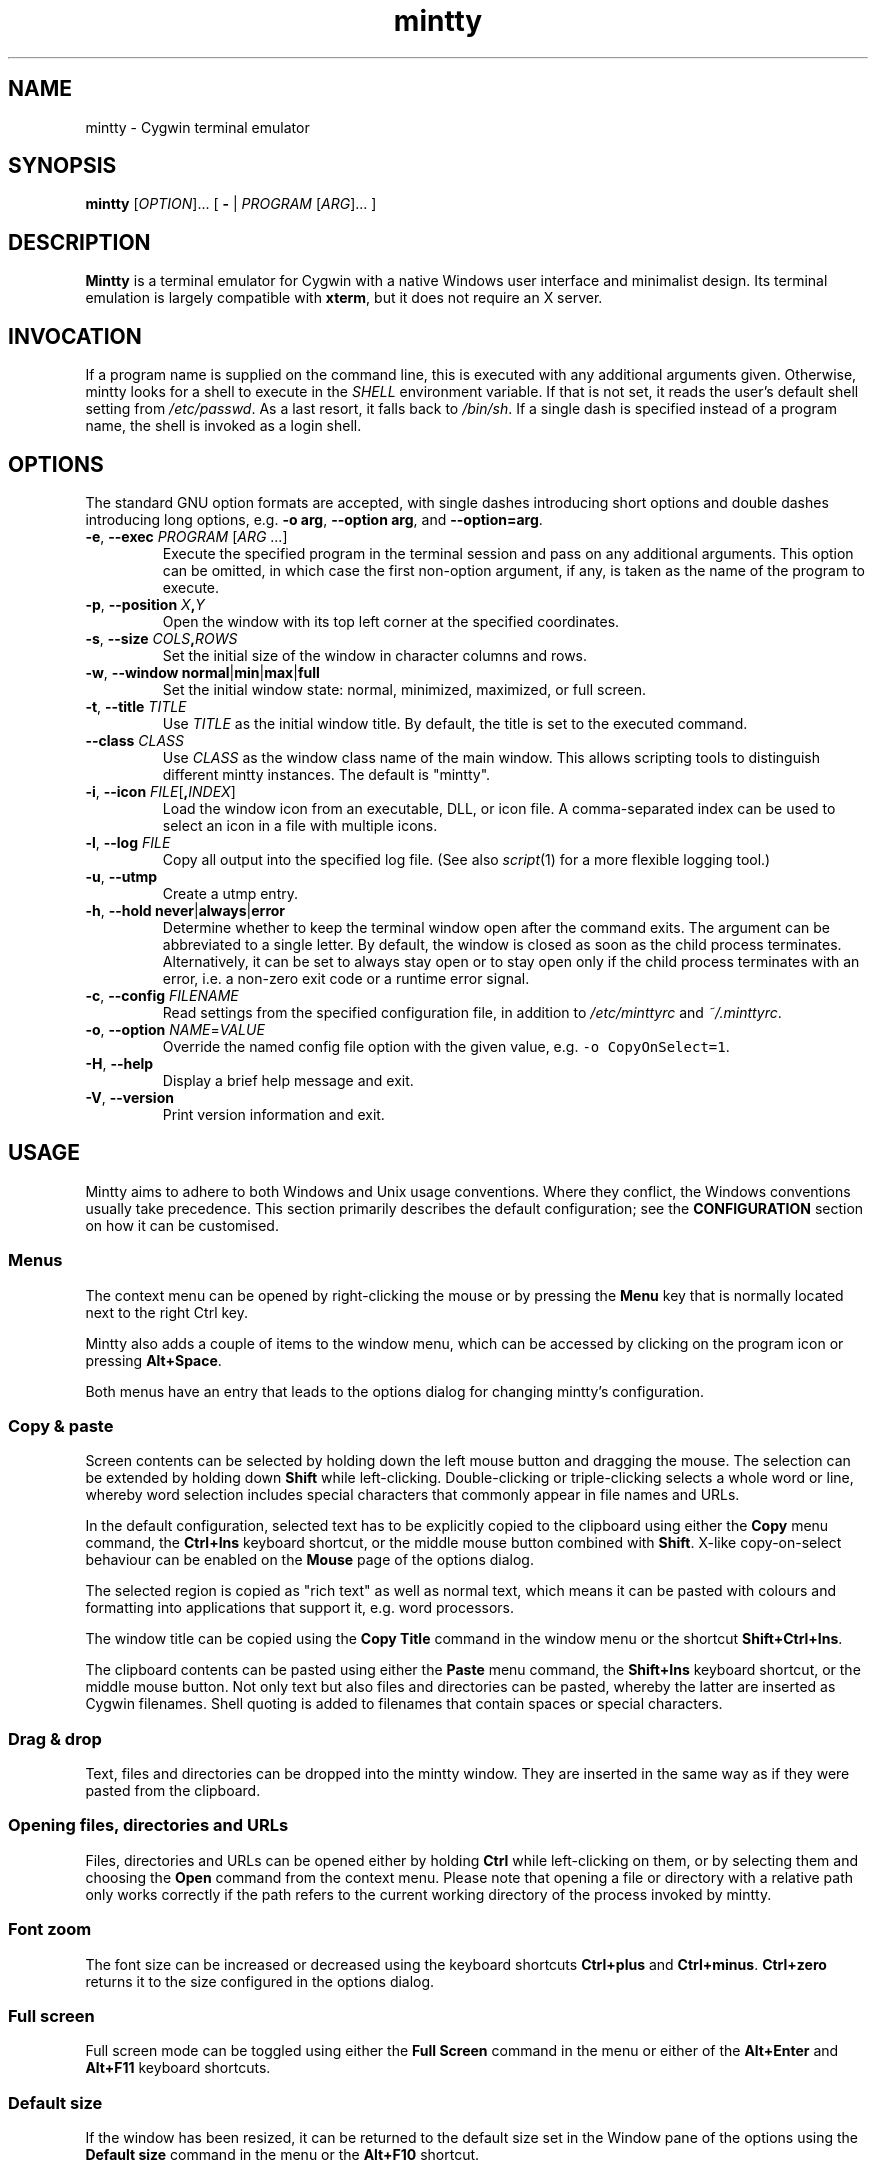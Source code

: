 .\" mintty man page
.\"
.\" This 'man' page is Copyright 2009 Lee D. Rothstein, 2009-10 Andy Koppe
.\"
.\" You may distribute, use, and modify this man page under the terms
.\" of the GNU Free Documentation License (GFDL), Version 1.3,
.\" 3 November 2008 (or later) as specified.
.TH mintty 1 2010-07-22 0.8-beta2 Cygwin

.ad l

.SH NAME

mintty - Cygwin terminal emulator


.SH SYNOPSIS

\fBmintty\fP [\fIOPTION\fP]... [ \fB-\fP | \fIPROGRAM\fP [\fIARG\fP]... ]


.SH DESCRIPTION

\fBMintty\fP is a terminal emulator for Cygwin with a native Windows user
interface and minimalist design.
Its terminal emulation is largely compatible with \fBxterm\fP, but it does not
require an X server.


.SH INVOCATION

If a program name is supplied on the command line, this is executed with any
additional arguments given.
Otherwise, mintty looks for a shell to execute in the \fISHELL\fP environment
variable.
If that is not set, it reads the user's default shell setting from
\fI/etc/passwd\fP.
As a last resort, it falls back to \fI/bin/sh\fP.
If a single dash is specified instead of a program name, the shell is invoked
as a login shell.


.SH OPTIONS

The standard GNU option formats are accepted, with single dashes
introducing short options and double dashes introducing long options,
e.g. \fB-o arg\fP, \fB--option arg\fP, and \fB--option=arg\fP.

.TP
\fB-e\fP, \fB--exec\fP \fIPROGRAM\fP [\fIARG\fP ...]
Execute the specified program in the terminal session and pass on any additional
arguments.
This option can be omitted, in which case the first non-option argument, if any,
is taken as the name of the program to execute.

.TP
\fB-p\fP, \fB--position\fP \fIX\fB,\fIY\fR
Open the window with its top left corner at the specified coordinates.

.TP
\fB-s\fP, \fB--size\fP \fICOLS\fB,\fIROWS\fR
Set the initial size of the window in character columns and rows.

.TP
\fB-w\fP, \fB--window\fP \fBnormal\fP|\fBmin\fP|\fBmax\fP|\fBfull\fP
Set the initial window state: normal, minimized, maximized, or full screen.

.TP
\fB-t\fP, \fB--title\fP \fITITLE\fP
Use \fITITLE\fP as the initial window title.
By default, the title is set to the executed command.

.TP
\fB--class\fP \fICLASS\fP
Use \fICLASS\fP as the window class name of the main window.
This allows scripting tools to distinguish different mintty instances.
The default is "mintty".

.TP
\fB-i\fP, \fB--icon\fP \fIFILE\fP[\fB,\fIINDEX\fR]
Load the window icon from an executable, DLL, or icon file.
A comma-separated index can be used to select an icon in a file with multiple
icons.

.TP
\fB-l\fP, \fB--log\fP \fIFILE\fP
Copy all output into the specified log file.
(See also \fIscript\fP(1) for a more flexible logging tool.)

.TP
\fB-u\fP, \fB--utmp\fP
Create a utmp entry.

.TP
\fB-h\fP, \fB--hold\fP \fBnever\fP|\fBalways\fP|\fBerror\fP
Determine whether to keep the terminal window open after the command exits.
The argument can be abbreviated to a single letter.
By default, the window is closed as soon as the child process terminates.
Alternatively, it can be set to always stay open or to stay open only if the 
child process terminates with an error, i.e. a non-zero exit code or a runtime
error signal.

.TP
\fB-c\fP, \fB--config\fP \fIFILENAME\fP
Read settings from the specified configuration file, in addition to
\fI/etc/minttyrc\fP and \fI~/.minttyrc\fP.

.TP
\fB-o\fP, \fB--option\fP \fINAME\fP=\fIVALUE\fP
Override the named config file option with the given value, e.g.
\fC-o CopyOnSelect=1\fP.

.TP
\fB-H\fP, \fB--help\fP
Display a brief help message and exit.

.TP
\fB-V\fP, \fB--version\fP
Print version information and exit.


.SH USAGE

Mintty aims to adhere to both Windows and Unix usage conventions.
Where they conflict, the Windows conventions usually take precedence.
This section primarily describes the default configuration;
see the \fBCONFIGURATION\fP section on how it can be customised.


.SS Menus

The context menu can be opened by right-clicking the mouse or by
pressing the \fBMenu\fP key that is normally located next to the right Ctrl key.

Mintty also adds a couple of items to the window menu, which can be accessed 
by clicking on the program icon or pressing \fBAlt+Space\fP.

Both menus have an entry that leads to the options dialog for changing mintty's
configuration.


.SS Copy & paste

Screen contents can be selected by holding down the left mouse button and
dragging the mouse.
The selection can be extended by holding down \fBShift\fP while left-clicking.
Double-clicking or triple-clicking selects a whole word or line, whereby word
selection includes special characters that commonly appear in file names and
URLs.

In the default configuration, selected text has to be explicitly copied
to the clipboard using either the \fBCopy\fP menu command, the
\fBCtrl+Ins\fP keyboard shortcut, or the middle mouse button combined
with \fBShift\fP.
X-like copy-on-select behaviour can be enabled on the \fBMouse\fP page of the
options dialog.

The selected region is copied as "rich text" as well as normal text,
which means it can be pasted with colours and formatting into applications
that support it, e.g. word processors.

The window title can be copied using the \fBCopy Title\fP command in the window
menu or the shortcut \fBShift+Ctrl+Ins\fP.

The clipboard contents can be pasted using either the \fBPaste\fP menu command,
the \fBShift+Ins\fP keyboard shortcut, or the middle mouse button.
Not only text but also files and directories can be pasted,
whereby the latter are inserted as Cygwin filenames.
Shell quoting is added to filenames that contain spaces or special characters.


.SS Drag & drop

Text, files and directories can be dropped into the mintty window.
They are inserted in the same way as if they were pasted from the clipboard.


.SS Opening files, directories and URLs

Files, directories and URLs can be opened either by holding \fBCtrl\fP while
left-clicking on them, or by selecting them and choosing the \fBOpen\fP
command from the context menu.
Please note that opening a file or directory with a relative path only works
correctly if the path refers to the current working directory of the process
invoked by mintty.


.SS Font zoom

The font size can be increased or decreased using the keyboard shortcuts
\fBCtrl+plus\fP and \fBCtrl+minus\fP.
\fBCtrl+zero\fP returns it to the size configured in the options dialog.


.SS Full screen

Full screen mode can be toggled using either the \fBFull Screen\fP command in
the menu or either of the \fBAlt+Enter\fP and \fBAlt+F11\fP keyboard shortcuts.


.SS Default size

If the window has been resized, it can be returned to the default size set in
the Window pane of the options using the \fBDefault size\fP command in the
menu or the \fBAlt+F10\fP shortcut.


.SS Reset

Sometimes a faulty application or printing a binary file will leave the
terminal in an unusable state. In that case, resetting the terminal's state
via the \fBReset\fP command in the menu or the \fBAlt+F8\fP keyboard shortcut
may help.


.SS Scrolling

Mintty has a scrollback buffer that can hold up to 10000 lines in the default
configuration.
It can be accessed using the scrollbar, the mouse wheel, or the keyboard.
Hold the \fBShift\fP key while pressing the \fBUp\fP and \fBDown\fP arrow keys
to scroll line-by-line or the \fBPageUp\fP and \fBPageDown\fP keys to scroll
page-by-page.


.SS Flip screen

Applications such as editors and file viewers normally use a terminal feature
called the alternate screen, which is a second screen buffer without scrollback.
When they exit, they switch back to the primary screen to restore the command
line as it was before invoking the application.

The \fBFlip Screen\fP menu command and \fBAlt+F12\fP shortcut allow looking
at the primary screen while the alternate screen is active, and vice versa.
For example, this allows to refer to past commands while editing a file.


.SS Mouse tracking

When an application activates mouse tracking, mouse events are sent to the
application rather than being treated as window events.
This is indicated by the mouse pointer changing from an \fBI\fP shape to an
arrow.
Holding down \fBShift\fP overrides mouse tracking mode and sends mouse
events to the window instead, so that e.g. text can be selected and the context
menu can be accessed.


.SS Switching session

The \fBCtrl+Tab\fP and \fBCtrl+Shift+Tab\fP shortcuts can be used to switch
between mintty windows.  Minimised windows are skipped.


.SS Closing a session

Clicking the window's close button, pressing \fBAlt+F4\fP, or choosing
\fBClose\fP from the window menu sends a \fISIGHUP\fP signal to the process
running in mintty, which normally causes it to exit.

That signal can be ignored, though, in which case the program might have to be
forced to terminate by sending a \fISIGKILL\fP signal instead.
This can be done by holding down \fBShift\fP when using the close button,
shortcut or menu item.


.SS Shortcuts

An overview of all the keyboard shortcuts.

.TP
\fBWindow commands\fP

.RS
.PD 0
.IP "\- \fBAlt+F2\fP: New"
.IP "\- \fBAlt+F4\fP: Close"
.IP "\- \fBAlt+F8\fP: Reset"
.IP "\- \fBAlt+F10\fP: Default size"
.IP "\- \fBAlt+F11\fP or \fBAlt+Enter\fP: Full screen"
.IP "\- \fBAlt+F12\fP: Flip screen"
.IP "\- \fBAlt+Space\fP: Window menu"
.IP "\- \fBCtrl+Tab\fP: Next window"
.IP "\- \fBCtrl+Shift+Tab\fP: Previous window"
.RE

.TP
\fBScrollback\fP

.RS
.PD 0
.IP "\- \fBShift+Up\fP: Line up"
.IP "\- \fBShift+Down\fP: Line down"
.IP "\- \fBShift+PgUp\fP: Page up"
.IP "\- \fBShift+PgDown\fP: Page down"
.IP "\- \fBShift+Home\fP: Top"
.IP "\- \fBShift+End\fP: Bottom"
.RE

.TP
\fBCopy and paste\fP

.RS
.PD 0
.IP "\- \fBCtrl+Ins\fP: Copy"
.IP "\- \fBShift+Ins\fP: Paste"
.RE

.TP
\fBFont zoom\fP

.RS
.PD 0
.IP "\- \fBCtrl+plus\fP: Zoom in"
.IP "\- \fBCtrl+minus\fP: Zoom out"
.IP "\- \fBCtrl+zero\fP: Back to configured font size"
.RE


.SH CONFIGURATION

Mintty has a graphical options dialog that can be reached via the context menu
or the window menu.  As usual, both \fBApply\fP and \fBOK\fP apply any changes
made, but \fBOK\fP also closes the dialog.  \fBCancel\fP discards changes.

Settings are stored in INI-style configuration files.  By default, settings are
read from \fI/etc/minttyrc\fP and \fI~/.minttyrc\fP.  Additional config files
can be specified using the \fB--config\fP command line option.  These are read
in order, with settings in later files overriding those in earlier ones.
Configuration changes are saved to the last config file, usually
\fI~/.minttyrc\fP.

The following sections explain the settings on each pane of the options
dialog.
For each setting, its name in the config file is shown in parentheses,
along with its default value, e.g. Columns=80.
For multiple-choice settings, the value representing each choice in the config
file is shown.


.SS Looks
Settings affecting mintty's appearance.

.TP
\fBColours\fP
Clicking on one of the buttons here opens the colour selection dialog.
In the config file, colours are represented as comma-separated RGB triples
with decimal 8-bit values (i.e. ranging from 0 to 255).

.RS
.PD 0
.IP "\- \fBForeground\fP (ForegroundColour=191,191,191)
.IP "\- \fBBackground\fP (BackgroundColour=0,0,0)
.IP "\- \fBCursor\fP (CursorColour=191,191,191)
.RE

.TP
\fBUse system colours instead\fP (UseSystemColours=0)
If this checkbox is ticked, the Windows-wide colour settings are used instead of
the colours chosen above.
(These are the same colours as used for example in Notepad.)

.TP
\fBTransparency\fP (Transparency=0)
Window transparency level, with the following choices:

.RS
.PD 0
.IP "\- \fBOff\fP (0)"
.IP "\- \fBLow\fP (1)"
.IP "\- \fBMedium\fP (2)"
.IP "\- \fBHigh\fP (3)"
.IP "\- \fBGlass\fP (-1)"
.RE

The \fBGlass\fP option is only available on Vista and above with desktop
compositing enabled.
To make this reasonably usable, the glass colour needs to be set to be as dark
as possible in the Windows control panel: choose \fIPersonalize\fP from the
desktop context menu, click on \fIWindow Color\fP, turn the color intensity up
to the maximum, show the color mixer, and turn the brightness down to black.

.TP
\fBOpaque when focused\fP (OpaqueWhenFocused=0)
Enable to make the window opaque when it is active (to avoid background
distractions when working in it).

.TP
\fBCursor\fP (CursorType=2)
The following cursor types are available:

.RS
.PD 0
.IP "\- \fBBlock\fP (0)"
.IP "\- \fBUnderscore\fP (1)"
.IP "\- \fBLine\fP (2)"
.RE

.TP
\fBCursor blink\fP (CursorBlinks=1)
If enabled, the cursor blinks at the rate set in the Windows Keyboard control
panel.


.SS Text
Settings controlling text display.

.TP
\fBFont selection\fP
Clicking on the \fBSelect\fP button opens a dialog where the font and its
properties can be chosen.
In the config file, this corresponds to the following entries:

.RS
.PD 0
.IP "\- \fBFont\fP (Font=Lucida Console)"
.IP "\- \fBStyle\fP (FontIsBold=0)"
.IP "\- \fBSize\fP (FontHeight=9)"
.RE

.TP
\fBSmoothing\fP (FontQuality=0)
Select the amount of font smoothing from the following choices:

.RS
.PD 0
.IP "\- \fBDefault\fP (0): Use Windows setting"
.IP "\- \fBNone\fP (1): With all the jaggies"
.IP "\- \fBPartial\fP (2): Greyscale anti-aliasing"
.IP "\- \fBFull\fP (3): Subpixel anti-aliasing (ClearType)"
.RE

.TP
\fBShow bold as bright\fP (BoldAsBright=1)
By default, text with the ANSI bold attribute set is displayed with
increased brightness.
Alternatively, it can be shown using a bold font, which tends to look better
with black-on-white text.
Additionally, this option controls how the 'half-bright' (or 'dim') text
attribute is displayed: if it is on, half-bright text is
shown with halved foreground colour brightness, otherwise, it is shown
with the foreground colour blended with the background colour.

.TP
\fBAllow blinking\fP (AllowBlinking=0)
ANSI text blinking is diabled by default, on the grounds that blinking
text is a crime against aesthetic decency.

.TP
\fBLocale\fP (Locale=)
The locale setting consists of a lowercase two-letter or three-letter language
code followed by a two-letter country code, for instance \fBen_US\fP or
\fBzh_CN\fP.  The Windows default system and user locales are shown in the
drop-down list for this setting.  Alternatively, the language-neutral "C"
locale can be selected.

If no locale is set here, which is the default, the locale and character set
specified via the environment variables \fILC_ALL\fP, \fILC_CTYPE\fP or
\fILANG\fP are used instead.

If a locale is set, however, it will override any environment variable setting:
\fILC_ALL\fP and \fILC_CTYPE\fP are cleared, while \fILANG\fP is set according
to the chosen locale and character set.

.TP
\fBCharacter set\fP (Charset=)
The character set to be used for encoding input and decoding output.
If no locale is set, this setting is ignored.

While changing the character set takes effect immediately for text input and
ouput, it does not affect the processes already running in mintty.
This is because the environment variables of a running process cannot be
changed from outside that process.
Therefore mintty needs to be restarted for a character set change to take full
effect.


.SS Keys
Settings controlling keyboard behaviour.

.TP
\fBCtrl+LeftAlt is AltGr\fP (CtrlAltIsAltGr=0)
The AltGr key on non-US Windows systems is a strange beast: pressing it is
synonymous with pressing the left Ctrl key and the right Alt key at the
same time, and Windows programs usually treat any Ctrl+Alt combination as
AltGr.

Some programs, however, chief among them Microsoft's very own Office, do not
treat Ctrl+LeftAlt as AltGr, so that Ctrl+LeftAlt combinations can be used in
command shortcuts even when a key has an AltGr character binding.

By default, mintty follows Office's approach, because a number of terminal
programs make use of Ctrl+Alt shortcuts.
The "standard" Windows behaviour can be restored by ticking the checkbox here.

The setting makes no difference for keys without AltGr key bindings
(e.g. any key on the standard US layout).

.TP
\fBBackspace sends ^H\fP (BackspaceSendsBS=0)
By default, mintty sends \fB^?\fP as the keycode for the backspace key.
If this option is enabled, \fB^H\fP is sent instead.
This also changes the Ctrl+Backspace code from \fB^_\fP to \fB^?\fP.

.TP
\fBMenu and Full Screen shortcuts\fP (WindowShortcuts=1)
Checkbox for enabling the \fBAlt+Space\fP and \fBAlt+Enter\fP shortcuts.

.TP
\fBSwitch window shortcuts\fP (SwitchShortcuts=1)
Checkbox for enabling the \fBCtrl+Tab\fP and \fBCtrl+Shift+Tab\fP shortcuts
for switching between mintty windows.

.TP
\fBZoom shortcuts\fP (ZoomShortcuts=1)
Checkbox for enabling the font zooming shortcuts \fBCtrl+plus/minus/zero\fP.

.TP
\fBModifier for scrolling\fP (ScrollMod=1)
The modifier key that needs to be pressed together with the arrow up/down, Page Up/Down, or Home/End keys to access the scrollback buffer.
The default is \fBShift\fP.
The \fBOff\fP setting disables scrolling with keyboard shortcuts.

.RS
.PD 0
.IP "\- \fBShift\fP (1)"
.IP "\- \fBCtrl\fP (4)"
.IP "\- \fBAlt\fP (2)"
.IP "\- \fBOff\fP (0)"
.RE

.TP
\fBPage Up/Down scroll without modifier\fP (PgUpDnScroll=0)
If this is enabled, the scrollback buffer can be accessed using the Page Up/Down
keys without pressing the 'modifier for scrolling' selected above.
If the modifier is pressed anyway, plain Page Up/Down keycodes are sent to the
application.
This option does not affect the arrow keys and Home/End keys.


.SS Mouse
Settings controlling mouse support.

.TP
\fBCopy on select\fP (CopyOnSelect=0)
If enabled, the region selected with the mouse is copied to the clipboard as
soon as the mouse button is released, thus emulating X Window behaviour.

.TP
\fBCopy as rich text\fP (CopyAsRTF=1)
If this option is enabled, which it is by default, text is copied to the
clipboard in rich text format (RTF) in addition to plain text format.
RTF preserves colours and styles when pasting text into applications that
support it, e.g. word processors.

.TP
\fBClicks place command line cursor\fP (ClicksPlaceCursor=0)
If enabled, the command line cursor can be placed by pressing the left
mouse button.
This works by sending the number of cursor keycodes needed to get to the
destination.

.TP
\fBRight click action\fP (RightClickAction=0)
Action to take when the right mouse button is pressed.
If this is set to \fBPaste\fP, the middle button extends the selection region.

.RS
.PD 0
.IP "\- \fBPaste\fP (1): Paste the clipboard contents.
.IP "\- \fBExtend\fP (2): Extend the selected region.
.IP "\- \fBShow menu\fP (0): Show the context menu.
.RE

.TP
\fBDefault click target\fP (ClicksTargetApp=1)
This applies to application mouse mode, i.e. when the application activates
xterm-style mouse reporting.
In that mode, mouse clicks can be sent either to the application to process
as it sees fit, or to the window for the usual actions such as select and paste.

.RS
.PD 0
.IP "\- \fBWindow\fP (0)
.IP "\- \fBApplication\fP (1)
.RE

.TP
\fBModifier key for overriding default\fP (ClickTargetMod=1)
The modifier key selected here can be used to override the click target in
application mouse mode.
With the default settings, clicks are sent to the application and Shift needs
to be held to trigger window actions instead.

The \fBOff\fP setting disables overriding.

.RS
.PD 0
.IP "\- \fBShift\fP (1)"
.IP "\- \fBCtrl\fP (4)"
.IP "\- \fBAlt\fP (2)"
.IP "\- \fBOff\fP (0)"
.RE


.SS Output
Settings for output devices other than the screen.

.TP
\fBPrinter\fP (Printer=)
The ANSI standard defines control sequences for sending text to a printer,
which are used by some terminal applications such as the mail reader
\fBpine\fP.
The Windows printer to send such text to can be selected here.
By default, printing is disabled.

.TP
\fBBell\fP
The three checkboxes here determine what effects the bell character \fB^G\fP
has.
Taskbar highlighting, which is enabled by default, changes the colour of
mintty's taskbar entry in case its window is not active already.

.RS
.PD 0
.IP "\- \fBPlay Sound\fP (BellSound=0)"
.IP "\- \fBFlash Screen\fP (BellFlash=0)"
.IP "\- \fBHighlight in taskbar\fP (BellTaskbar=1)"
.RE

.TP
\fBTERM\fP (Term=xterm)
The TERM variable setting at mintty startup.
Choices available from the dropdown list are \fBxterm\fP, \fBxterm-256color\fP,
and \fBvt100\fP.
This setting has no effect on mintty's terminal emulation, but it tells
applications what features to expect.
The \fBxterm-256color\fP setting enables 256-color mode in some applications,
but may not be recognised at all by others, which is why plain \fBxterm\fP
is the default.

.TP
\fBAnswerback\fP (Answerback=)

The answerback string is sent in response to the \fB^E\fP (ENQ) character.
By default, this is empty.


.SS Window
Window properties.

.TP
\fBColumns\fP (Columns=80)
Default width of the window, in character cells.

.TP
\fBRows\fP (Rows=24)
Default height of the window, in character cells.

.TP
\fBCurrent size\fP
Pressing this button sets the default width and height to the window's
current size.

.TP
\fBScrollback lines\fP (ScrollbackLines=10000)
The maximum number of lines to keep in the scrollback buffer.

.TP
\fBScrollbar\fP (Scrollbar=1)
The scrollbar can be shown on either side of the window or just hidden.
By default, it is shown on the right-hand side.

.RS
.PD 0
.IP "\- \fBLeft\fP (-1)"
.IP "\- \fBNone\fP (0)"
.IP "\- \fBRight\fP (1)"
.RE

.TP
\fBAsk for exit confirmation\fP (ConfirmExit=1)
If enabled, ask for confirmation when the close button or \fIAlt+F4\fP is 
pressed and the command invoked by mintty still has child processes.
This is intended to help avoid closing programs accidentally.


.SH KEYCODES

The Windows keyboard layout is used to translate alphanumeric and symbol key
presses into characters, which means that the keyboard layout can be switched
using the standard Windows mechanisms for that purpose.
\fBAltGr\fP combinations, dead keys, and input method editors (IMEs) are
all supported.

Should the available keyboard layouts lack required features,
Microsoft's \fBKeyboard Layout Creator\fP (MSKLC), available from
\fIhttp://www.microsoft.com/Globaldev/tools/msklc.mspx\fP,
can be used to create custom keyboard layouts.

For other keys, mintty sends xterm keycodes as described at
\fIhttp://invisible-island.net/xterm/ctlseqs/ctlseqs.html\fP, with a few
minor changes and additions.

Caret notation is used to show control characters.
See \fIhttp://en.wikipedia.org/wiki/Caret_notation\fP for an explanation.


.SS Alt and Meta

As is customary with PC keyboards, the \fBAlt\fP key acts as the so-called
\fBMeta\fP modifier.
When it is held down while pressing a key or key combination, the keycode is
prefixed with an escape character, unless noted otherwise in the keycode tables
in the following sections.

Encoding the meta modifier by setting the top bit of a character instead
of prefixing it with the escape character is not supported, because that
does not work for character codes beyond 7-bit ASCII.


.SS AltGr

The right \fBAlt\fP key, which is labelled \fBAltGr\fP on most non-US
keyboards, allows to type additional characters on many keyboard layouts.
When the keyboard layout does not have a keycode for an AltGr combination,
the AltGr key is instead treated as Alt instead.

The 'Ctrl+LeftAlt is AltGr' setting allows Ctrl+LeftAlt combinations to
also be treated as AltGr.


.SS Ctrl

For key combinations involving \fBCtrl\fP, the key combination's character code
without the \fBCtrl\fP is looked up in the Windows keyboard layout (whereby
AltGr or Shift may be involved).  If that character corresponds to a control
character, the control character will be sent to the application.
For example, \fBCtrl+]\fP sends \fC^]\fP.

If the keyboard layout does not yield a character from the table below, the
key's "virtual keycode" is tried instead, which usually corresponds to the US
keyboard layout.  This allows control characters to be entered when using a
non-Latin keyboard layout.

If Shift is held in addition to a control character combination, the
corresponding character from the so-called C1 control character set is sent.
The C1 control characters are shown as Unicode codepoints in the table below.  

How exactly C1 control characters are sent depends on the selected character
set.
In ISO-8859 character sets, they are encoded as single bytes, e.g. \\x81 for
U+0081.
With UTF-8, they are encoded as two-byte sequences, which effectively means
that the character code is prefixed with a \\xC2 byte, so for example U+0081
becomes \\xC2\\x81.
C1 codepoints that are not supported by the character set are sent by prefixing
the corresponding ASCII control character with an ESC character, e.g.
\fC^[^A\fP.

.RS
.TS
tab(#) nospaces;
LI    LB    LB
LB    LfC   L.
Key  #Ctrl #Ctrl+Shift
@    #^@   #U+0080
A    #^A   #U+0081
B    #^B   #U+0082
\fR...
Y    #^Y   #U+0099
Z    #^Z   #U+009A
[    #^[   #U+009B
\\   #^\\  #U+009C
]    #^]   #U+009D
^    #^^   #U+009E
\(ul #^_   #U+009F
/    #^_   #U+009F
?    #^?   #U+00FF
.TE
.RE


.SS Special keys

The keys here send the usual control characters, but there are a few
mintty-specific additions that make combinations with modifier keys
available as separate keycodes.

.RS
.TS
tab(#) nospaces;
LI        LB    LB    LB    LB
LB        LfC   LfC   LfC   L.
Key      #plain#Shift#Crtl #Ctrl+Shift
Tab      #^I   #^[[Z #^[[1;5I#\fC^[[1;6I
Space    #\fRSP#\fRSP#^@   #U+0080
Escape   #^[   #\fRU+009B
Pause    #^]   #\fRU+009C
Break    #^\(rs#\fRU+009D
Enter    #^M   #^J   #^^   #U+009E
Back     #^?   #^?   #^_   #U+009F
.TE
.RE

\fBPause\fP and \fBBreak\fP usually share a key, whereby \fBCtrl\fP has to be
pressed to get the \fBBreak\fP function.


.SS Modifier key encodings

Where the modifier keys \fBShift\fP, \fBAlt\fP and \fBCtrl\fP are not handled
as described in the sections above, they are encoded as a one-digit number that
becomes part of the keycode.
To obtain that number, add the numbers for each pressed modifier to 1:

.RS
.PD 0
.IP "\- \fBShift\fP: 1
.IP "\- \fBAlt  \fP: 2
.IP "\- \fBCtrl \fP: 4
.RE

For example, \fBShift+Ctrl\fP would be encoded as the number \fB6\fP (1+1+4).
Modifiers are not double-counted if, for example, both Shift keys are pressed.

The modifier code is shown as \fIm\fP in the following sections.


.SS Number and symbol keys

Number and symbol key combinations that are not handled either by the Windows
keyboard layout or by the Ctrl key processing described above, are assigned the
keycodes shown here.

.RS
.TS
tab(#) nospaces;
LI   LB
LB   LfC.
Key #modified
*   #^[[1;\fIm\fPj
+   #^[[1;\fIm\fPk
,   #^[[1;\fIm\fPl
-   #^[[1;\fIm\fPm
\.  #^[[1;\fIm\fPn
/   #^[[1;\fIm\fPo
0   #^[[1;\fIm\fPp
1   #^[[1;\fIm\fPq
\fR...
8   #^[[1;\fIm\fPx
9   #^[[1;\fIm\fPy
.TE
.RE

(These are VT220 application keypad codes with added modifier.)


.SS Cursor keys

Cursor keycodes without modifier keys depend on whether "application cursor key
mode" (controlled by the DECCKM sequence) is enabled.
Application cursor mode is ignored if any modifier keys are down, and the
modifier code is inserted into the keycode as shown.
The \fBHome\fP and \fBEnd\fP keys are considered cursor keys.

.RS
.TS
tab(#) nospaces;
LI    LB    LB    LB
LB    LfC   LfC   LfC.
Key  #plain#app  #modified
Up   #^[[A #^[OA #^[[1;\fIm\fPA
Down #^[[B #^[OB #^[[1;\fIm\fPB
Left #^[[D #^[OD #^[[1;\fIm\fPD
Right#^[[C #^[OC #^[[1;\fIm\fPC
Home #^[[H #^[OH #^[[1;\fIm\fPH
End  #^[[F #^[OF #^[[1;\fIm\fPF
.TE
.RE


.SS Editing keys

There is no special application mode for the remaining four keys in the block
of six that is usually situated above the cursor keys.

.RS
.TS
tab(#) nospaces;
LI     LB    LB
LB     LfC   LfC.
Key   #plain#modified
Ins   #^[[2~#^[[2;\fIm\fP~
Del   #^[[3~#^[[3;\fIm\fP~
PgUp  #^[[5~#^[[5;\fIm\fP~
PgDn  #^[[6~#^[[6;\fIm\fP~
.TE
.RE


.SS Function keys

\fBF1\fP through \fBF4\fP send numpad-style keycodes, because they
emulate the four PF keys above the number pad on the VT100 terminal.
The remaining function keys send codes that were introduced with
the VT220 terminal.

.RS
.TS
tab(#) nospaces;
LI  LB     LB
LB  LfC    LfC.
Key#plain #modified
F1 #^[OP  #^[[1;\fIm\fPP
F2 #^[OQ  #^[[1;\fIm\fPQ
F3 #^[OR  #^[[1;\fIm\fPR
F4 #^[OS  #^[[1;\fIm\fPS
F5 #^[[15~#^[[15;\fIm\fP~
F6 #^[[17~#^[[17;\fIm\fP~
F7 #^[[18~#^[[18;\fIm\fP~
F8 #^[[19~#^[[19;\fIm\fP~
F9 #^[[20~#^[[20;\fIm\fP~
F10#^[[21~#^[[21;\fIm\fP~
F11#^[[23~#^[[23;\fIm\fP~
F12#^[[24~#^[[24;\fIm\fP~
.TE
.RE


.SS Alt+Numpad

The Windows Alt+Numpad method for entering character codes is supported,
whereby the \fBAlt\fP key has to be held while entering the character's
Unicode codepoint.
If the first digit entered is a zero, the codepoint is interpreted as octal,
otherwise as decimal.
The codepoint is encoded using the selected codepage before it is sent.


.SS Mousewheel

In xterm mouse reporting modes, the mousewheel is treated is a pair of mouse
buttons.
However, the mousewheel can also be used for scrolling in applications such as
\fIless\fP that do not support xterm mouse reporting but that do use the
alternate screen.
Under those circumstances, mousewheel events are encoded as cursor up/down
or page up/down keys.
See the cursor keycode and editing keycodes above for details.

The number of line up/down events sent per mousewheel notch depends on
the relevant Windows setting on the \fBWheel\fP tab of the \fBMouse\fP
control panel.
Page up/down codes can be sent by holding down \fBShift\fP while scrolling.
The Windows wheel setting can also be set to always scroll by a whole screen
at a time.


.SH CONTROL SEQUENCES

Most of the xterm control sequences documented at \fIhttp://invisible-island.net/xterm/ctlseqs/ctlseqs.html\fP are supported.
Please report incompatibilities or unimplemented sequences as bugs.

This section lists control sequences implemented in mintty that are not
supported by xterm.


.SS Escape keycode

There are two settings controlling the keycode sent by the escape key.

The first controls application escape key mode, where the escape key sends a 
keycode that allows applications such as vim to tell it apart from the escape
character appearing at the start of many other keycodes, without resorting to
a timeout mechanism. This setting also applies to the Alt key when that is
pressed on its own.

.RS
.TS
tab(#) nospaces;
LB        LB          LB
LfC       L           LfC.
sequence #mode       #keycode
^[[?7727l#normal     #^[ or ^\(rs
^[[?7727h#application#^[O[
.TE
.RE

When application escape key mode is off, the escape key can be be configured
to send \fB^\\\fP instead of the standard and default \fB^[\fP.
This allows the escape key to be used as one of the special keys in the
terminal line settings (see stty(1)), which is not possible with \fB^[\fP,
as that appears as the first character in many other keycodes.

.RS
.TS
tab(#) nospaces;
LB        LB
LfC       LfC.
sequence #keycode
^[[?7728l#^[
^[[?7728h#^\(rs
.TE
.RE


.SS Shortcut override mode

When shortcut override mode is on, all shortcut key combinations are sent to
the application instead of triggering window commands.

.RS
.TS
tab(#) nospaces;
LB        LB
LfC       LfC.
sequence #override
^[[?7783l#off
^[[?7783h#on
.TE
.RE


.SS Mousewheel reporting

Mintty includes support for sending mousewheel events to an application without
having to enable full xterm mouse reporting, which takes over all mouse events
and isn't supported by every application.

Mousewheel reporting only happens on the \fIalternate screen\fP.
On the primary screen, the mousewheel scrolls the scrollback buffer.

The following two sequences enable or disable mousewheel reporting.
It is enabled by default.

.RS
.TS
tab(#) nospaces;
LB        LB
LfC       L.
sequence #reporting
^[[?7786l#disabled
^[[?7786h#enabled
.TE
.RE

By default, mousewheel events are reported as cursor key presses, which enables
mousewheel scrolling in applications such as \fIless\fP without requiring any
configuration.
Alternatively, mousewheel reporting can be switched to \fBapplication mousewheel
mode\fP, where the mousewheel sends its own separate keycodes that allow
an application to treat the mousewheel differently from cursor keys:

.RS
.TS
tab(#);
LB        LfC.
line up  #^[Oa
line down#^[Ob
page up  #^[[1;2a
page down#^[[1;2b
.TE
.RE

Application mousewheel mode is controlled by these sequences:

.RS
.TS
tab(#) nospaces;
LB        LB
LfC       L.
sequence #mode
^[[?7787l#cursor
^[[?7787h#application
.TE
.RE


.SS Ambiguous width reporting

Applications can ask to be notified when the width of the so-called
"ambiguous width" character category changes due to the user changing font.

.RS
.TS
tab(#) nospaces;
LB        LB
LfC       L.
sequence #reporting
^[[?7700l#disabled
^[[?7700h#enabled
.TE
.RE

When enabled, \fC^[[1W\fP is sent when changing to an "ambiguous narrow"
font and \fC^[[2W\fP is sent when changing to an "ambiguous wide" font.


.SS Font size 

These OSC sequences can be used to set and query font size:

.RS
.TS
tab(#) nospaces;
LB                  LB
LfC                 L.
sequence            #font size
^[]7770;?^G         #query
^[]7770;\fInum\fP^G #set to \fInum\fP
^[]7770;+\fInum\fP^G#increase by \fInum\fP
^[]7770;-\fInum\fP^G#decrease by \fInum\fP
^[]7770;^G          #default
.TE
.RE

As usual, OSC sequences can also be terminated with \fC^[\\\fP (ST) instead
of \fC^G\fP.
When the font size is queried, a sequence that would restore the current size
is sent, terminated with ST: \fC^[]7700;\fInum\fP^[\\\fR.


.SS Locale

The locale and charset used by the terminal can be queried or changed using
these sequences introduced by urxvt:

.RS
.TS
tab(#) nospaces;
LB                  LB
LfC                 L.
sequence           #locale
^[]701;?^G        #query
^[]701;\fIloc\fP^G#set to \fIloc\fP
^[]701;^G         #default
.TE
.RE

The locale string used here should take the same format as in the locale
environment variables such as \fILANG\fP.
When the locale is queried, a sequence that would set the current locale 
is sent, e.g. \fC^[]701;C.UTF-8^[\\\fP.
An empty \fIloc\fP string selects the locale configured in the options or the
environment.


.SS Cursor style

The VT510 DECCSUSR sequence can be used to control cursor shape and blinking.

.RS
\fC^[[ \fIarg\fC \fISP\fC q\fR

.TS
tab(#) nospaces;
LI  LB         LB
LfC L          L.
arg#shape     #blinking
0  #default   #default
1  #block     #yes
2  #block     #no
3  #underscore#yes
4  #underscore#no
5  #line      #yes
6  #line      #no
.TE
.RE


.SH TIPS

A few tips on setting up mintty and other programs.


.SS Shortcuts

The Cygwin package for mintty installs a shortcut in the Windows start menu
under \fIAll Programs/Cygwin\fP.
It starts mintty with a '-' as its only argument, which tells it to invoke
the user's default shell as a login shell.

Shortcuts are also a convenient way to start mintty with additional options
and different commands.
For example, shortcuts for access to remote machines can be created by
invoking \fIssh\fP.
The command simply needs to be appended to the target field of the shortcut
(in the shortcut's properties):

.RS
Target:  \fCC:\\Cygwin\\bin\\mintty.exe \f(CB/bin/ssh server\fR
.RE

The working directory for the session can be set in the "Start In:" field.
(But note that the bash login profile cd's to the user's home directory.)
Another convenient feature of shortcuts is the ability to assign global
shortcut keys.

Cygwin provides the \fBmkshortcut\fP utility for creating shortcuts from the
command line.
See its manual page for details.


.SS Starting mintty from folder context menus

Cygwin's \fBchere\fP package can be used to create a folder context menu
item for mintty in Windows Explorer.
This allows one to right click on a folder and open a shell in that folder.

The following command will create a "Bash Prompt Here" for the current user.
See \fIchere\fP(1) for all the options.

.RS
\fCchere -i -c -t mintty\fP
.RE


.SS Starting mintty from a batch file

In order to start mintty from a batch file it needs to be invoked through the
\fIstart\fP command.
This avoids the batch file's console window staying open while mintty is
running.
For example:

.RS
\fCstart mintty -\fP
.RE


.SS Environment variables

Unfortunately Windows shortcuts do not allow the setting of environment
variables.
Variables can be set globally though via a button on the
\fBAdvanced\fP tab of the \fBSystem Properties\fP.
Those can be reached by right-clicking on \fBComputer\fP, selecting
\fBProperties\fP, then \fBAdvanced System Settings\fP.

Alternatively, global variables can be set using the \fIsetx\fP command
line utility.
This comes pre-installed with some versions of Windows but is also available 
as part of the freely downloadable \fBWindows 2003 Resource Kit Tools\fP.

Another way to set variables for the program to be run in \fBmintty\fP is by
invoking it through the \fBenv\fP command, e.g.:

.RS
\fCmintty /bin/env DISPLAY=:0 /bin/ssh -X server\fP
.RE


.SS The CYGWIN variable

The \fBCYGWIN\fP environment variable is used to control a number of settings
for the Cygwin runtime system.
Many of them apply to the Cygwin console only, but others can be useful
with any Cygwin process.
See \fIhttp://www.cygwin.com/cygwin-ug-net/using-cygwinenv.html\fP for details.


.SS Changing the ANSI colours

A number of settings can be controlled through terminal control sequences,
including the colour values for the 16 ANSI colours.
Here is the xterm sequence for this, whereby \fInum\fP stands for the ANSI
number:

.RS
\fC^[]4;\fInum\fP;\fIred\fP,\fIgreen\fP,\fIblue\fP^G\fR
.RE

For example, to turn yellow (colour 3) up to its full brightness:

.RS
\fCecho $'\\e]4;3;255,255,0\\a'\fP
.RE

Sequences such as this can be included in scripts or on the \fBmintty\fP
command line with the help of \fBsh -c\fP.


.SS Terminal line settings

Terminal line settings can be viewed or changed with the \fBstty\fP utility,
which is installed as part of Cygwin's core utilities package.
Among other things, it can set the control characters used for generating
signals or editing an input line.

See the \fBstty\fP man page for all the details, but here are a few examples.
The commands can be included in shell startup files to make them permanent.

To change the key for deleting a whole word from \fBCtrl+W\fP to
\fBCtrl+Backspace\fP:

.RS
\fCstty werase '^_'\fP
.RE

To use \fBCtrl+Enter\fP instead of \fBCtrl+D\fP for end of file:

.RS
\fCstty eof '^^'\fP
.RE

To use \fBPause\fP and \fBBreak\fP instead of \fBCtrl+Z\fP and \fBCtrl+C\fP for
suspending or interrupting a process, and to also disable the
stackdump-producing SIGQUIT:

.RS
\fCstty susp '^]' swtch '^]' intr '^\\' quit '^-'\fP
.RE

With these settings, the \fBEsc\fP key can also be used to interrupt
processes by setting its keycode to \fB^\\\fP:

.RS
\fCecho $'\e[?7728h'\fP
.RE

The standard escape character \fB^[\fP cannot be used for that purpose
because it appears as the first character in many keycodes.


.SS Readline configuration

Keyboard input for the \fBbash\fP shell and other program that use the
\fBreadline\fP library can be configured with the so-called
\fIinputrc\fP file.
Unless overridden by setting the \fIINPUTRC\fP variable, this is located
at \fI~/.inputrc\fP.

It consists of bindings of keycodes to readline commands, whereby
comments start with a hash character.
The file format is explained fully in the bash manual.

Anyone used to Windows key combinations for editing text might find the
following bindings useful:

.RS
.nf
\fC
# Ctrl+Left/Right to move by whole words
"\\e[1;5C": forward-word
"\\e[1;5D": backward-word

# Ctrl+Backspace/Delete to delete whole words
"\\e[3;5~": kill-word
"\\C-_": backward-kill-word

# Ctrl+Shift+Backspace/Delete to delete to start/end of the line
"\\e[3;6~": kill-line
"\\xC2\\x9F": backward-kill-line # for UTF-8
#"\\x9F": backward-kill-line    # for ISO-8859-x
#"\\e\\C-_": backward-kill-line  # for any other charset

# Alt-Backspace for undo
"\\e\\d": undo
\fP
.fi
.RE

(The Ctrl+Shift+Backspace keycode depends on the selected character set, so
the appropriate binding needs to be chosen.)

Finally, a couple of bindings for convenient searching of the command history.
Just enter the first few characters of a previous command and press
\fBCtrl-Up\fP to look it up.

.RS
.nf
\fC
# Ctrl-Up/Down for searching command history
"\\e[1;5A": history-search-backward
"\\e[1;5B": history-search-forward
\fP
.fi
.RE


.SS Mode-dependent cursor in vim

Using the control sequences for cursor style, the \fBvim\fP editor can be
configured to change cursor depending on mode.
For example, with the following lines in \fI.vimrc\fP, vim will show a block
cursor in normal mode and a line cursor in insert mode:

.RS
.nf
\fC
let &t_ti.="\\e[1 q"
let &t_SI.="\\e[5 q"
let &t_EI.="\\e[1 q"
let &t_te.="\\e[0 q"
\fP
.fi
.RE


.SS Avoiding escape timeout issues in vim

A historical flaw of Unix terminals is that the keycode of the escape key,
i.e. the escape character, also appears at the start of many other keycodes.
This means that on seeing an escape character, an application cannot be sure
whether to treat it as an escape key press or whether to expect more characters
to complete a longer keycode.

Therefore they tend to employ a timeout to decide.  The delay on the escape
key can be annoying though, particularly with the mode-dependent cursor
above enabled.  The timeout approach can also fail on slow connections or a
heavily loaded machine.

Mintty's "application escape key mode" can be used to avoid this by switching
the escape key to an unambiguous keycode.  This will activate it in vim:

.RS
.nf
\fC
let &t_ti.="\\e[?7727h"
let &t_te.="\\e[?7727l"
noremap <Esc>O[ <Esc>
noremap! <Esc>O[ <Esc>
\fP
.fi
.RE


.SH LIMITATIONS

.SS Console Issue

Mintty is not a full replacement for the Windows console window that Cygwin
uses by default.
Like xterm and rxvt, mintty communicates with the child process through a
pseudo terminal device, which Cygwin emulates using Windows pipes.
This means that native Windows command line programs started in mintty see
a pipe rather than a console device.
As a consequence, such programs often disable interactive input. Also,
direct calls to low-level Win32 console functions will fail.
Programs that access the console as a file should be fine though.


.SS Termcap/terminfo

Mintty does not have its own \fItermcap\fP or \fIterminfo\fP entries;
instead, it simply pretends to be an xterm.


.SS Missing xterm features

Mintty is nowhere near as configurable as xterm, and its keycodes
are fixed according to xterm's PC-style keyboard behaviour (albeit
with a number of mintty-specific extensions).
Also, there is no Tektronix 4014 emulation or mouse highlighting mode.


.SH SEE ALSO

\fIbash\fP(1), \fIenv\fP(1), \fIecho\fP(1), \fIstty\fP(1), \fIscript\fP(1),
\fImkshortcut\fP(1), \fIchere\fP(1), \fIlesskey\fP(1), \fIvim\fP(1)

\fIhttp://invisible-island.net/xterm/ctlseqs/ctlseqs.html\fP

\fIhttp://vt100.net\fP


.SH ACKNOWLEDGEMENTS

Mintty is based on PuTTY version 0.60 by Simon Tatham and contributors,
so big thanks to everyone involved.
Thanks also to KDE's Oxygen team for the program icon.


.SH COPYRIGHT

Copyright (C) 2010 Andy Koppe.

Mintty is released under the terms of the the \fIGNU General Public License\fP
version 3 or later.
See \fIhttp://gnu.org/licenses/gpl/html\fP for the license text.

There is NO WARRANTY, to the extent permitted by law.


.SH CONTACT

Please report bugs or suggest enhancements via the issue tracker at
\fIhttp://code.google.com/p/mintty/issues\fP.
Questions can be sent to the discussion group at
\fIhttp://groups.google.com/group/mintty-discuss\fP or
the Cygwin mailing list at \fIcygwin@cygwin.com\fP.


.SH AUTHOR

This manual page was written by Andy Koppe with much appreciated help
from Lee D. Rothstein.

